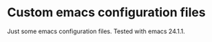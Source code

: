 
* Custom emacs configuration files

Just some emacs configuration files. Tested with emacs 24.1.1.
